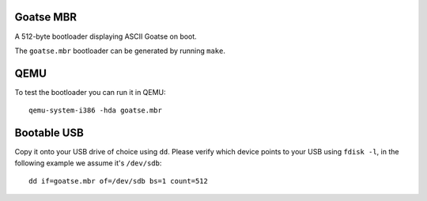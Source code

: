 Goatse MBR
==========

A 512-byte bootloader displaying ASCII Goatse on boot.

The ``goatse.mbr`` bootloader can be generated by running ``make``.

QEMU
====

To test the bootloader you can run it in QEMU::

    qemu-system-i386 -hda goatse.mbr

Bootable USB
============

Copy it onto your USB drive of choice using ``dd``. Please verify which device
points to your USB using ``fdisk -l``, in the following example we assume
it's ``/dev/sdb``::

    dd if=goatse.mbr of=/dev/sdb bs=1 count=512
